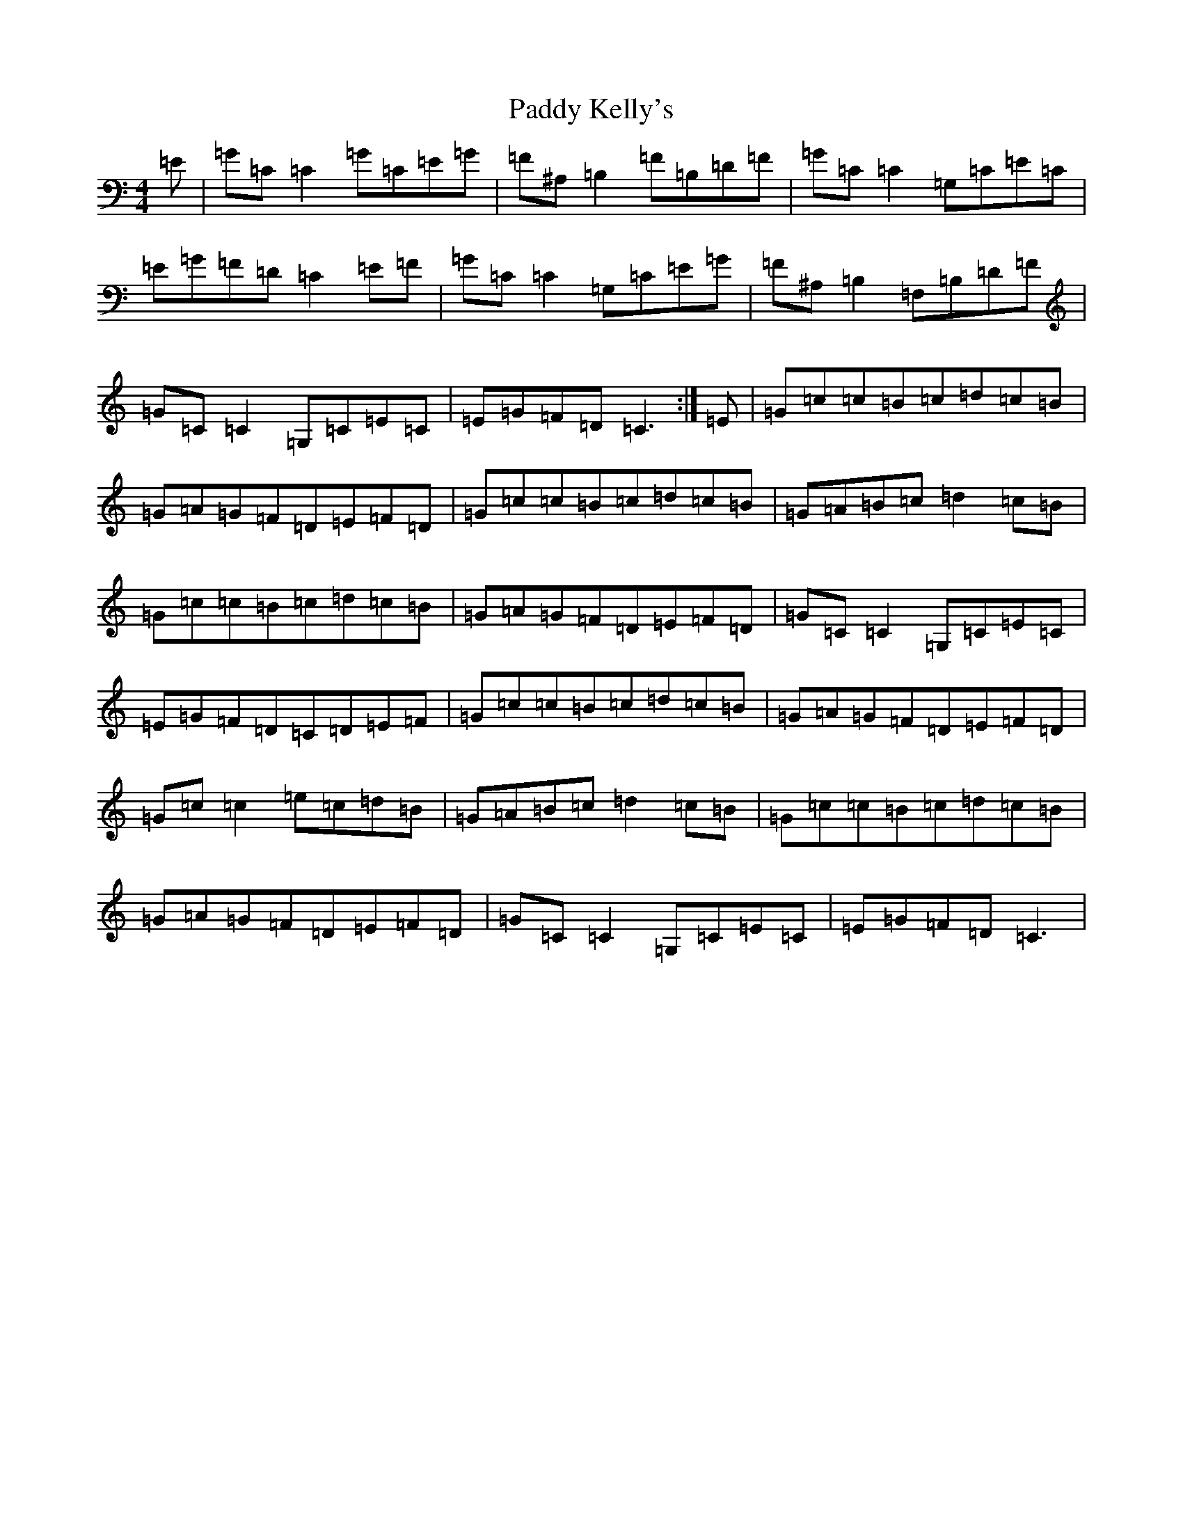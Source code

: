 X: 16464
T: Paddy Kelly's
S: https://thesession.org/tunes/2125#setting23259
Z: G Major
R: reel
M:4/4
L:1/8
K: C Major
=E|=G=C=C2=G=C=E=G|=F^A,=B,2=F=B,=D=F|=G=C=C2=G,=C=E=C|=E=G=F=D=C2=E=F|=G=C=C2=G,=C=E=G|=F^A,=B,2=F,=B,=D=F|=G=C=C2=G,=C=E=C|=E=G=F=D=C3:|=E|=G=c=c=B=c=d=c=B|=G=A=G=F=D=E=F=D|=G=c=c=B=c=d=c=B|=G=A=B=c=d2=c=B|=G=c=c=B=c=d=c=B|=G=A=G=F=D=E=F=D|=G=C=C2=G,=C=E=C|=E=G=F=D=C=D=E=F|=G=c=c=B=c=d=c=B|=G=A=G=F=D=E=F=D|=G=c=c2=e=c=d=B|=G=A=B=c=d2=c=B|=G=c=c=B=c=d=c=B|=G=A=G=F=D=E=F=D|=G=C=C2=G,=C=E=C|=E=G=F=D=C3|